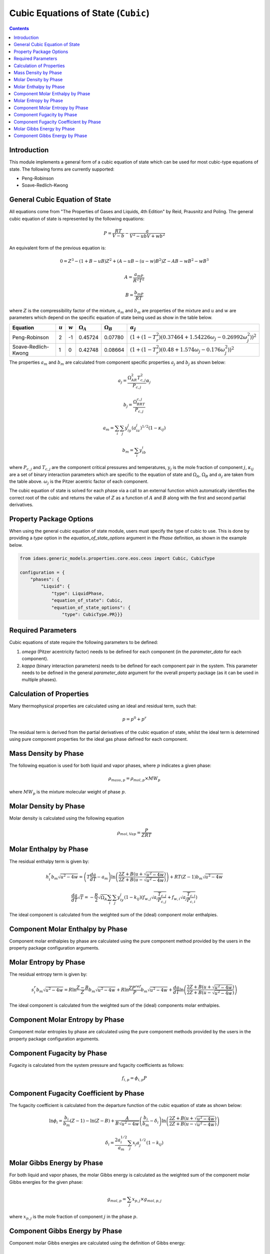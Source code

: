 Cubic Equations of State (``Cubic``)
====================================

.. contents:: Contents 
    :depth: 2

Introduction
------------

This module implements a general form of a cubic equation of state which can be used for most cubic-type equations of state. The following forms are currently supported:

* Peng-Robinson
* Soave-Redlich-Kwong

General Cubic Equation of State
-------------------------------
All equations come from "The Properties of Gases and Liquids, 4th Edition" by Reid, Prausnitz and Poling. The general cubic equation of state is represented by the following equations:

.. math:: P = \frac{RT}{V-b}-\frac{a}{V^2-ubV+wb^2}

An equivalent form of the previous equation  is:

.. math:: 0 = Z^3 - (1+B-uB)Z^2 + (A-uB-(u-w)B^2)Z - AB-wB^2-wB^3
.. math:: A = \frac{a_mP}{R^2T^2}
.. math:: B = \frac{b_mP}{RT}

where :math:`Z` is the compressibility factor of the mixture, :math:`a_m` and :math:`b_m` are properties of the mixture and :math:`u` and :math:`w` are parameters which depend on the specific equation of state being used as show in the table below.

.. csv-table::
   :header: "Equation", ":math:`u`", ":math:`w`", ":math:`\Omega_A`", ":math:`\Omega_B`", ":math:`\alpha_j`"

   "Peng-Robinson", "2", "-1", "0.45724", "0.07780", ":math:`(1+(1-T_r^2)(0.37464+1.54226\omega_j-0.26992\omega_j^2))^2`"
   "Soave-Redlich-Kwong", "1", "0", "0.42748", "0.08664", ":math:`(1+(1-T_r^2)(0.48+1.574\omega_j-0.176\omega_j^2))^2`"

The properties :math:`a_m` and :math:`b_m` are calculated from component specific properties :math:`a_j` and :math:`b_j` as shown below:

.. math:: a_j = \frac{\Omega_AR^2T_{c,j}^2}{P_{c, j}}\alpha_j
.. math:: b_j = \frac{\Omega_BRT_{c,j}}{P_{c,j}}
.. math:: a_m = \sum_i{\sum_j{y_iy_j(a_ia_j)^{1/2}(1-\kappa_{ij})}}
.. math:: b_m = \sum_i{y_ib_i}

where :math:`P_{c,j}` and :math:`T_{c,j}` are the component critical pressures and temperatures, :math:`y_j` is the mole fraction of component :math:`j`, :math:`\kappa_{ij}` are a set of binary interaction parameters which are specific to the equation of state and :math:`\Omega_A`, :math:`\Omega_B` and :math:`\alpha_j` are taken from the table above. :math:`\omega_j` is the Pitzer acentric factor of each component.

The cubic equation of state is solved for each phase via a call to an external function which automatically identifies the correct root of the cubic and returns the value of :math:`Z` as a function of :math:`A` and :math:`B` along with the first and second partial derivatives.

Property Package Options
------------------------

When using the general cubic equation of state module, users must specify the type of cubic to use. This is done by providing a `type` option in the `equation_of_state_options` argument in the `Phase` definition, as shown in the example below.

.. code-block:: python

    from idaes.generic_models.properties.core.eos.ceos import Cubic, CubicType

    configuration = {
        "phases": {
            "Liquid": {
                "type": LiquidPhase,
                "equation_of_state": Cubic,
                "equation_of_state_options": {
                    "type": CubicType.PR}}}

Required Parameters
-------------------

Cubic equations of state require the following parameters to be defined:

1. `omega` (Pitzer acentricity factor) needs to be defined for each component (in the `parameter_data` for each component).
2. `kappa` (binary interaction parameters) needs to be defined for each component pair in the system. This parameter needs to be defined in the general `parameter_data` argument for the overall property package (as it can be used in multiple phases).

Calculation of Properties
-------------------------

Many thermophysical properties are calculated using an ideal and residual term, such that:

.. math:: p = p^0 + p^r

The residual term is derived from the partial derivatives of the cubic equation of state, whilst the ideal term is determined using pure component properties for the ideal gas phase defined for each component.

Mass Density by Phase
---------------------

The following equation is used for both liquid and vapor phases, where :math:`p` indicates a given phase:

.. math:: \rho_{mass, p} = \rho_{mol, p} \times MW_p

where :math:`MW_p` is the mixture molecular weight of phase :math:`p`.

Molar Density by Phase
----------------------

Molar density is calculated using the following equation

.. math:: \rho_{mol, Vap} = \frac{P}{ZRT}

Molar Enthalpy by Phase
-----------------------

The residual enthalpy term is given by:

.. math:: h_{i}^{r}b_m\sqrt{u^2-4w} = \left(T\frac{da}{dT}-a_m\right)\ln{\left(\frac{2Z+B(u+\sqrt{u^2-4w})}{2Z+B(u-\sqrt{u^2-4w})}\right)} +RT(Z-1)b_m\sqrt{u^2-4w}

.. math:: \frac{da}{dT}\sqrt{T} = -\frac{R}{2}\sqrt{\Omega_A}\sum_i{\sum_j{y_iy_j(1-k_{ij})\left(f_{w,j}\sqrt{a_i\frac{T_{c,j}}{P_{c,j}}}+f_{w,i}\sqrt{a_j\frac{T_{c,i}}{P_{c,i}}}\right)}}

The ideal component is calculated from the weighted sum of the (ideal) component molar enthalpies.

Component Molar Enthalpy by Phase
---------------------------------

Component molar enthalpies by phase are calculated using the pure component method provided by the users in the property package configuration arguments.

Molar Entropy by Phase
-----------------------

The residual entropy term is given by:

.. math:: s_{i}^{r}b_m\sqrt{u^2-4w} = R\ln{\frac{Z-B}{Z}}b_m\sqrt{u^2-4w} + R\ln{\frac{ZP^{ref}}{P}}b_m\sqrt{u^2-4w} + \frac{da}{dT}\ln{\left(\frac{2Z+B(u+\sqrt{u^2-4w})}{2Z+B(u-\sqrt{u^2-4w})}\right)}

The ideal component is calculated from the weighted sum of the (ideal) components molar enthalpies.

Component Molar Entropy by Phase
--------------------------------

Component molar entropies by phase are calculated using the pure component methods provided by the users in the property package configuration arguments.

Component Fugacity by Phase
---------------------------

Fugacity is calculated from the system pressure and fugacity coefficients as follows:

.. math :: f_{i, p} = \phi_{i, p} P

Component Fugacity Coefficient by Phase
---------------------------------------

The fugacity coefficient is calculated from the departure function of the cubic equation of state as shown below:

.. math:: \ln{\phi_{i}} = \frac{b_i}{b_m}(Z-1) - \ln{(Z-B)} + \frac{A}{B\sqrt{u^2-4w}}\left(\frac{b_i}{b_m}-\delta_i\right)\ln{\left(\frac{2Z+B(u+\sqrt{u^2-4w})}{2Z+B(u-\sqrt{u^2-4w})}\right)}

.. math:: \delta_i = \frac{2a_i^{1/2}}{a_m} \sum_j{x_j a_j^{1/2}(1-k_{ij})}

Molar Gibbs Energy by Phase
---------------------------

For both liquid and vapor phases, the molar Gibbs energy is calculated as the weighted sum of the component molar Gibbs energies for the given phase:

.. math:: g_{mol, p} = \sum_j{x_{p, j} \times g_{mol, p, j}}

where :math:`x_{p, j}` is the mole fraction of component :math:`j` in the phase :math:`p`.

Component Gibbs Energy by Phase
-------------------------------

Component molar Gibbs energies are calculated using the definition of Gibbs energy:

.. math:: g_{mol, p, j} = h_{mol, p, j} - s_{mol, p, j} \times T
